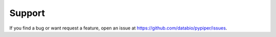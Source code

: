 
Support
=========================

If you find a bug or want request a feature, open an issue at https://github.com/databio/pypiper/issues.
